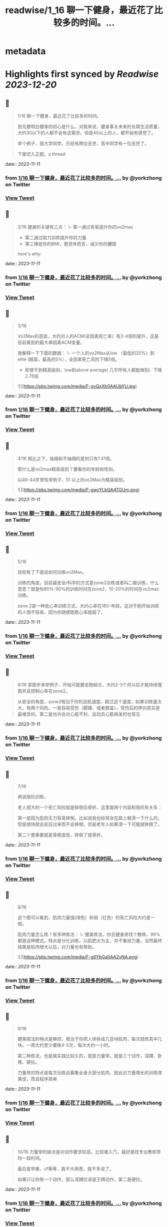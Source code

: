:PROPERTIES:
:title: readwise/1_16 聊一下健身，最近花了比较多的时间。...
:END:


* metadata
:PROPERTIES:
:author: [[yorkzhong on Twitter]]
:full-title: "1/16 聊一下健身，最近花了比较多的时间。..."
:category: [[tweets]]
:url: https://twitter.com/yorkzhong/status/1722691490030432709
:image-url: https://pbs.twimg.com/profile_images/1633860454799011840/mpDTNtLk.jpg
:END:

* Highlights first synced by [[Readwise]] [[2023-12-20]]
** 📌
#+BEGIN_QUOTE
1/16 聊一下健身，最近花了比较多的时间。

首先要明白健身的初心是什么，对我来说，健身事关未来的长期生活质量，大约30以下的人都不会有这需求，但是40以上的人，都开始有感觉了。

举个例子，我大学同学，已经有两位去世，高中同学有一位去世了。

下面切入正题。a thread 
#+END_QUOTE
    date:: [[2023-11-11]]
*** from _1/16 聊一下健身，最近花了比较多的时间。..._ by @yorkzhong on Twitter
*** [[https://twitter.com/yorkzhong/status/1722691490030432709][View Tweet]]
** 📌
#+BEGIN_QUOTE
2/16 健身的关键有三点：
 \- 第一通过有氧提升你的vo2max
 - 第二通过阻力训练提升你的力量
 - 第三降低你的BMI，更具体而言，减少你的腰围

here's why: 
#+END_QUOTE
    date:: [[2023-11-11]]
*** from _1/16 聊一下健身，最近花了比较多的时间。..._ by @yorkzhong on Twitter
*** [[https://twitter.com/yorkzhong/status/1722691492190552550][View Tweet]]
** 📌
#+BEGIN_QUOTE
3/16

Vo2Max的高低，大约对人的ACM(全因素死亡率）有3-4倍的提升，这是目前看到的最大单因素ACM变量。

我解释一下下面的数据：
 \- 一个人的vo2Max从low （最低的20%）到elite (精英，最高的5%），全因素死亡风险下降5倍。

 - 即使不到精英级别，low到above average( 几乎所有人都能做到）下降2.75倍 

![](https://pbs.twimg.com/media/F-gvQxXb0AAUbYU.jpg) 
#+END_QUOTE
    date:: [[2023-11-11]]
*** from _1/16 聊一下健身，最近花了比较多的时间。..._ by @yorkzhong on Twitter
*** [[https://twitter.com/yorkzhong/status/1722691494153531737][View Tweet]]
** 📌
#+BEGIN_QUOTE
4/16 相比之下，抽烟和不抽烟的差别只有1.41倍。

那什么是vo2max精英级别？要看你的年龄和性别。

以40-44岁男性举例子，51 以上的vo2Max为精英级别。 

![](https://pbs.twimg.com/media/F-gwcYLbQAATGUm.png) 
#+END_QUOTE
    date:: [[2023-11-11]]
*** from _1/16 聊一下健身，最近花了比较多的时间。..._ by @yorkzhong on Twitter
*** [[https://twitter.com/yorkzhong/status/1722691497580245115][View Tweet]]
** 📌
#+BEGIN_QUOTE
5/16 

目标有了下面说如何训练vo2Max。

训练的角度，目前最安全/科学的方式是zone2训练或者叫二极训练，什么意思？就是你80%-90%的训练时间在zone2，10-20%的时间在vo2max 训练。

zone 2是一种低心率训练方式，大约心率在180-年龄。这对于刚开始训练的人很不容易，因为你随便跑跑心率就超了。 
#+END_QUOTE
    date:: [[2023-11-11]]
*** from _1/16 聊一下健身，最近花了比较多的时间。..._ by @yorkzhong on Twitter
*** [[https://twitter.com/yorkzhong/status/1722691500084269261][View Tweet]]
** 📌
#+BEGIN_QUOTE
6/16 
拿跑步来举例子，开始可能要走跑结合，大约2-3个月以后才能持续慢跑并且控制心率在zone2。

从安全的角度，zone2相当于你的巡航速度。超过这个速度，如果训练量太大，有两个风险，一是容易受伤（脚踝、或者膝盖），受伤后的停训其实是最难受的。第二是也许会对心脏不利，运动员心脏病发的也常见 
#+END_QUOTE
    date:: [[2023-11-11]]
*** from _1/16 聊一下健身，最近花了比较多的时间。..._ by @yorkzhong on Twitter
*** [[https://twitter.com/yorkzhong/status/1722691502139433406][View Tweet]]
** 📌
#+BEGIN_QUOTE
7/16

再说阻抗训练。

老人很大的一个死亡风险就是摔倒后骨折，这里面两个内容和阻抗有关系：

第一是因为肌肉无力容易摔倒。比如说我也经常会在路上被滑一下什么的，但是很快就会反应过来而不会摔倒，但是老年人如果滑一下可能就摔倒了。

第二个更重要就是骨密度低，摔倒了就骨折。 
#+END_QUOTE
    date:: [[2023-11-11]]
*** from _1/16 聊一下健身，最近花了比较多的时间。..._ by @yorkzhong on Twitter
*** [[https://twitter.com/yorkzhong/status/1722691504135974918][View Tweet]]
** 📌
#+BEGIN_QUOTE
8/16

这个图可以看到，肌肉力量强(绿色）和弱（红色）的死亡风险大约差一倍。

肌肉力量怎么练？有多种练法：
 \- 健美练法，你去健身房找个教练，99%都是这种模式。特点是分化训练，以肌肥大为主，并不重视力量。当然最终结果是肌肉增大以后，对力量也有帮助。 

![](https://pbs.twimg.com/media/F-g0YbGa0AA2vNA.png) 
#+END_QUOTE
    date:: [[2023-11-11]]
*** from _1/16 聊一下健身，最近花了比较多的时间。..._ by @yorkzhong on Twitter
*** [[https://twitter.com/yorkzhong/status/1722691506186903982][View Tweet]]
** 📌
#+BEGIN_QUOTE
9/16

健美练法的特点是麻烦，相当于你把人体拆成几百块肌肉，每次就练其中几块。一周大约至少要练4-5次，每次大约一小时。

第二种练法，也是我实践比较久的，就是力量举。就是三个动作，深蹲、卧推、硬拉。

力量举的特点是每次训练会募集全身大部分肌肉，因此对力量增长的训练效果佳，而且程序简单 
#+END_QUOTE
    date:: [[2023-11-11]]
*** from _1/16 聊一下健身，最近花了比较多的时间。..._ by @yorkzhong on Twitter
*** [[https://twitter.com/yorkzhong/status/1722691509081002012][View Tweet]]
** 📌
#+BEGIN_QUOTE
10/16
力量举的缺点是对动作要求较高，比较难入门，最好是找专业教练带你一段时间。

最后是举重、cf等等，我不大熟悉，就不多说了。

如果只让你练一个动作，那么深蹲应该是王牌动作，第二是硬拉。 
#+END_QUOTE
    date:: [[2023-11-11]]
*** from _1/16 聊一下健身，最近花了比较多的时间。..._ by @yorkzhong on Twitter
*** [[https://twitter.com/yorkzhong/status/1722691511127838863][View Tweet]]
** 📌
#+BEGIN_QUOTE
11/16

最后说一下瘦身。
bmi对人的全因素死亡率有影响，但有趣的是，是一个 J字形。

可以看到，大约BMI在24左右，死亡风险最低。所谓的“正常体重”和肥胖，死亡风险都会变大。 

![](https://pbs.twimg.com/media/F-g2MHtbAAAqCvn.jpg) 
#+END_QUOTE
    date:: [[2023-11-11]]
*** from _1/16 聊一下健身，最近花了比较多的时间。..._ by @yorkzhong on Twitter
*** [[https://twitter.com/yorkzhong/status/1722691513162121230][View Tweet]]
** 📌
#+BEGIN_QUOTE
12/16
你的腰围，更具体而言，腰臀比，是一个更好的参考因素。可以看到，腰臀比（红线）越低，死亡风险越低，几乎是一个线性关系。大约最低的和最高的之间也有3倍差异。

所以减脂也是一项很重要的工作。

减脂就是制造热量缺口。

热量缺口怎么衡量？饥饿感。

不存在什么减肥食物，就是饥饿感。 

![](https://pbs.twimg.com/media/F-g2l0uawAAmGO3.png) 
#+END_QUOTE
    date:: [[2023-11-11]]
*** from _1/16 聊一下健身，最近花了比较多的时间。..._ by @yorkzhong on Twitter
*** [[https://twitter.com/yorkzhong/status/1722691516051943437][View Tweet]]
** 📌
#+BEGIN_QUOTE
13/16
首先说一下，流行的生酮饮食，大概率不可持续/并不健康。生酮饮食目前看并不能降低死亡风险，反而有一些生酮的kol英年早逝。

回到饥饿感，两种模式，第一种是你每餐的量减少，第二种是少吃1顿/2顿/3顿饭。

人大约是饿不死的。因为我们的基因定型的时候，饥饿是常有的事情。 
#+END_QUOTE
    date:: [[2023-11-11]]
*** from _1/16 聊一下健身，最近花了比较多的时间。..._ by @yorkzhong on Twitter
*** [[https://twitter.com/yorkzhong/status/1722691519570928069][View Tweet]]
** 📌
#+BEGIN_QUOTE
14/16
只有进入饥饿状态，你的功能模式才会从血糖（燃烧的是你吃进去的食物）转换为到燃烧脂肪。

只有燃烧脂肪才能减脂 - 这可以理解吧？

当然，有氧运动也可以燃脂，这又一次回到了前面说的zone2训练，其好处之一是燃脂比例高。 
#+END_QUOTE
    date:: [[2023-11-11]]
*** from _1/16 聊一下健身，最近花了比较多的时间。..._ by @yorkzhong on Twitter
*** [[https://twitter.com/yorkzhong/status/1722691521751945517][View Tweet]]
** 📌
#+BEGIN_QUOTE
15/16
关于运动减脂，我还有一个自己的假设，就是说你要做克服体重的运动。

比如说，我以前长期骑行，但很明显，骑行没有减肥。

我的理论是：你的身体最终要适应你的日常行为模式，而骑行时你的体重是有支撑的，所以不需要减重你也可以骑的很快，除非你大部分时间骑行上坡。 
#+END_QUOTE
    date:: [[2023-11-11]]
*** from _1/16 聊一下健身，最近花了比较多的时间。..._ by @yorkzhong on Twitter
*** [[https://twitter.com/yorkzhong/status/1722691523924668709][View Tweet]]
** 📌
#+BEGIN_QUOTE
16/16
可惜我骑行多的时候是在上海，众所周知，上海最高峰 - 佘山 - 海拔不到200米。

而相反，类似跑步、爬山、爬楼梯、跳绳等运动，需要服体重。

以上仅为个人猜测，并无实验数据支持。

over。

16/16 
#+END_QUOTE
    date:: [[2023-11-11]]
*** from _1/16 聊一下健身，最近花了比较多的时间。..._ by @yorkzhong on Twitter
*** [[https://twitter.com/yorkzhong/status/1722691526483165282][View Tweet]]